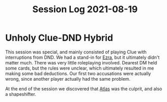 #+TITLE: Session Log 2021-08-19

* Unholy Clue-DND Hybrid
This session was special, and mainly consisted of playing Clue with interruptions from DND. We had a stand-in
for [[file:Ezra_Dwineplith_Dirthtlithar.org][Ezra]], but it ultimately didn't matter much. There was very little roleplaying involved. Dearest DM held
some cards, but the rules were unclear, which ultimately resulted in me making some bad deductions. Our first
two accusations were actually wrong, since another player actually had the same problem.

At the end of the session we discovered that [[file:Atlas.org][Atlas]] was the culprit, and also a shapeshifter.

